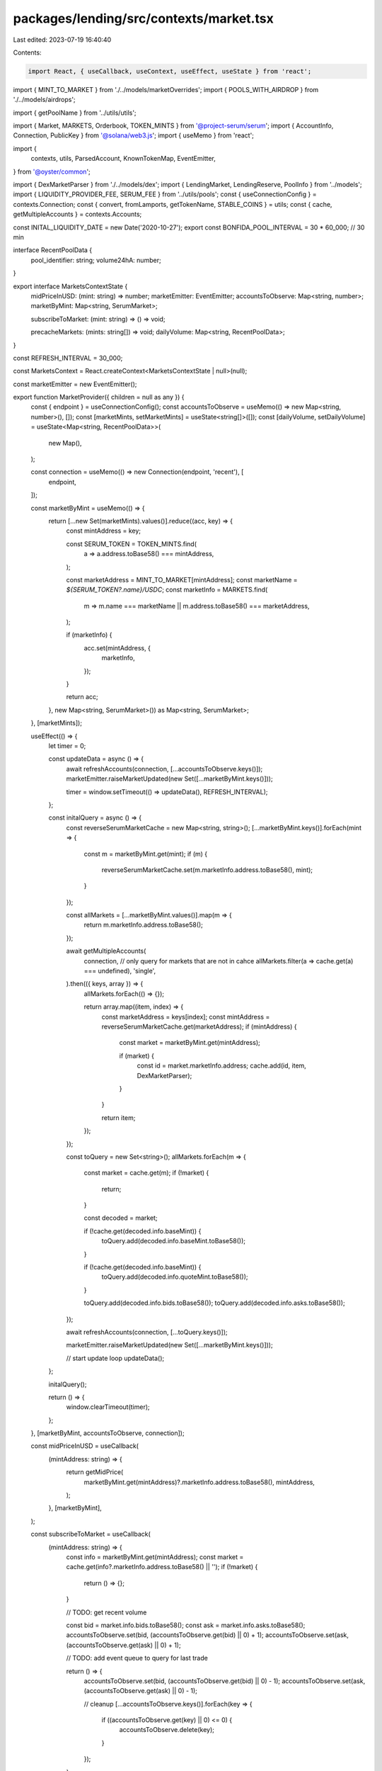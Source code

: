 packages/lending/src/contexts/market.tsx
========================================

Last edited: 2023-07-19 16:40:40

Contents:

.. code-block:: tsx

    import React, { useCallback, useContext, useEffect, useState } from 'react';
import { MINT_TO_MARKET } from './../models/marketOverrides';
import { POOLS_WITH_AIRDROP } from './../models/airdrops';

import { getPoolName } from '../utils/utils';

import { Market, MARKETS, Orderbook, TOKEN_MINTS } from '@project-serum/serum';
import { AccountInfo, Connection, PublicKey } from '@solana/web3.js';
import { useMemo } from 'react';

import {
  contexts,
  utils,
  ParsedAccount,
  KnownTokenMap,
  EventEmitter,
} from '@oyster/common';

import { DexMarketParser } from './../models/dex';
import { LendingMarket, LendingReserve, PoolInfo } from '../models';
import { LIQUIDITY_PROVIDER_FEE, SERUM_FEE } from '../utils/pools';
const { useConnectionConfig } = contexts.Connection;
const { convert, fromLamports, getTokenName, STABLE_COINS } = utils;
const { cache, getMultipleAccounts } = contexts.Accounts;

const INITAL_LIQUIDITY_DATE = new Date('2020-10-27');
export const BONFIDA_POOL_INTERVAL = 30 * 60_000; // 30 min

interface RecentPoolData {
  pool_identifier: string;
  volume24hA: number;
}

export interface MarketsContextState {
  midPriceInUSD: (mint: string) => number;
  marketEmitter: EventEmitter;
  accountsToObserve: Map<string, number>;
  marketByMint: Map<string, SerumMarket>;

  subscribeToMarket: (mint: string) => () => void;

  precacheMarkets: (mints: string[]) => void;
  dailyVolume: Map<string, RecentPoolData>;
}

const REFRESH_INTERVAL = 30_000;

const MarketsContext = React.createContext<MarketsContextState | null>(null);

const marketEmitter = new EventEmitter();

export function MarketProvider({ children = null as any }) {
  const { endpoint } = useConnectionConfig();
  const accountsToObserve = useMemo(() => new Map<string, number>(), []);
  const [marketMints, setMarketMints] = useState<string[]>([]);
  const [dailyVolume, setDailyVolume] = useState<Map<string, RecentPoolData>>(
    new Map(),
  );

  const connection = useMemo(() => new Connection(endpoint, 'recent'), [
    endpoint,
  ]);

  const marketByMint = useMemo(() => {
    return [...new Set(marketMints).values()].reduce((acc, key) => {
      const mintAddress = key;

      const SERUM_TOKEN = TOKEN_MINTS.find(
        a => a.address.toBase58() === mintAddress,
      );

      const marketAddress = MINT_TO_MARKET[mintAddress];
      const marketName = `${SERUM_TOKEN?.name}/USDC`;
      const marketInfo = MARKETS.find(
        m => m.name === marketName || m.address.toBase58() === marketAddress,
      );

      if (marketInfo) {
        acc.set(mintAddress, {
          marketInfo,
        });
      }

      return acc;
    }, new Map<string, SerumMarket>()) as Map<string, SerumMarket>;
  }, [marketMints]);

  useEffect(() => {
    let timer = 0;

    const updateData = async () => {
      await refreshAccounts(connection, [...accountsToObserve.keys()]);
      marketEmitter.raiseMarketUpdated(new Set([...marketByMint.keys()]));

      timer = window.setTimeout(() => updateData(), REFRESH_INTERVAL);
    };

    const initalQuery = async () => {
      const reverseSerumMarketCache = new Map<string, string>();
      [...marketByMint.keys()].forEach(mint => {
        const m = marketByMint.get(mint);
        if (m) {
          reverseSerumMarketCache.set(m.marketInfo.address.toBase58(), mint);
        }
      });

      const allMarkets = [...marketByMint.values()].map(m => {
        return m.marketInfo.address.toBase58();
      });

      await getMultipleAccounts(
        connection,
        // only query for markets that are not in cahce
        allMarkets.filter(a => cache.get(a) === undefined),
        'single',
      ).then(({ keys, array }) => {
        allMarkets.forEach(() => {});

        return array.map((item, index) => {
          const marketAddress = keys[index];
          const mintAddress = reverseSerumMarketCache.get(marketAddress);
          if (mintAddress) {
            const market = marketByMint.get(mintAddress);

            if (market) {
              const id = market.marketInfo.address;
              cache.add(id, item, DexMarketParser);
            }
          }

          return item;
        });
      });

      const toQuery = new Set<string>();
      allMarkets.forEach(m => {
        const market = cache.get(m);
        if (!market) {
          return;
        }

        const decoded = market;

        if (!cache.get(decoded.info.baseMint)) {
          toQuery.add(decoded.info.baseMint.toBase58());
        }

        if (!cache.get(decoded.info.baseMint)) {
          toQuery.add(decoded.info.quoteMint.toBase58());
        }

        toQuery.add(decoded.info.bids.toBase58());
        toQuery.add(decoded.info.asks.toBase58());
      });

      await refreshAccounts(connection, [...toQuery.keys()]);

      marketEmitter.raiseMarketUpdated(new Set([...marketByMint.keys()]));

      // start update loop
      updateData();
    };

    initalQuery();

    return () => {
      window.clearTimeout(timer);
    };
  }, [marketByMint, accountsToObserve, connection]);

  const midPriceInUSD = useCallback(
    (mintAddress: string) => {
      return getMidPrice(
        marketByMint.get(mintAddress)?.marketInfo.address.toBase58(),
        mintAddress,
      );
    },
    [marketByMint],
  );

  const subscribeToMarket = useCallback(
    (mintAddress: string) => {
      const info = marketByMint.get(mintAddress);
      const market = cache.get(info?.marketInfo.address.toBase58() || '');
      if (!market) {
        return () => {};
      }

      // TODO: get recent volume

      const bid = market.info.bids.toBase58();
      const ask = market.info.asks.toBase58();
      accountsToObserve.set(bid, (accountsToObserve.get(bid) || 0) + 1);
      accountsToObserve.set(ask, (accountsToObserve.get(ask) || 0) + 1);

      // TODO: add event queue to query for last trade

      return () => {
        accountsToObserve.set(bid, (accountsToObserve.get(bid) || 0) - 1);
        accountsToObserve.set(ask, (accountsToObserve.get(ask) || 0) - 1);

        // cleanup
        [...accountsToObserve.keys()].forEach(key => {
          if ((accountsToObserve.get(key) || 0) <= 0) {
            accountsToObserve.delete(key);
          }
        });
      };
    },
    [marketByMint, accountsToObserve],
  );

  const precacheMarkets = useCallback(
    (mints: string[]) => {
      const newMints = [...new Set([...marketMints, ...mints]).values()];

      if (marketMints.length !== newMints.length) {
        setMarketMints(newMints);
      }
    },
    [setMarketMints, marketMints],
  );

  return (
    <MarketsContext.Provider
      value={{
        midPriceInUSD,
        marketEmitter,
        accountsToObserve,
        marketByMint,
        subscribeToMarket,
        precacheMarkets,
        dailyVolume,
      }}
    >
      {children}
    </MarketsContext.Provider>
  );
}

export const useMarkets = () => {
  const context = useContext(MarketsContext);
  return context as MarketsContextState;
};

export const useEnrichedPools = (pools: PoolInfo[]) => {
  const context = useContext(MarketsContext);
  const { tokenMap } = useConnectionConfig();
  const [enriched, setEnriched] = useState<any[]>([]);
  const subscribeToMarket = context?.subscribeToMarket;
  const marketEmitter = context?.marketEmitter;
  const marketsByMint = context?.marketByMint;
  const dailyVolume = context?.dailyVolume;
  const poolKeys = pools.map(p => p.pubkeys.account.toBase58()).join(',');

  useEffect(() => {
    if (!marketEmitter || !subscribeToMarket || pools.length === 0) {
      return;
    }
    //@ts-ignore
    const mints = [...new Set([...marketsByMint?.keys()]).keys()];

    const subscriptions = mints.map(m => subscribeToMarket(m));

    const update = () => {
      setEnriched(
        createEnrichedPools(pools, marketsByMint, dailyVolume, tokenMap),
      );
    };

    const dispose = marketEmitter.onMarket(update);

    update();

    return () => {
      dispose && dispose();
      subscriptions.forEach(dispose => dispose && dispose());
    };
    // Do not add pools here, causes a really bad infinite rendering loop. Use poolKeys instead.
  }, [
    pools,
    tokenMap,
    dailyVolume,
    poolKeys,
    subscribeToMarket,
    marketEmitter,
    marketsByMint,
  ]);

  return enriched;
};

// TODO:
// 1. useEnrichedPools
//      combines market and pools and user info
// 2. ADD useMidPrice with event to refresh price
// that could subscribe to multiple markets and trigger refresh of those markets only when there is active subscription

function createEnrichedPools(
  pools: PoolInfo[],
  marketByMint: Map<string, SerumMarket> | undefined,
  poolData: Map<string, RecentPoolData> | undefined,
  tokenMap: KnownTokenMap,
) {
  const TODAY = new Date();

  if (!marketByMint) {
    return [];
  }
  const result = pools
    .filter(p => p.pubkeys.holdingMints && p.pubkeys.holdingMints.length > 1)
    .map((p, index) => {
      const mints = (p.pubkeys.holdingMints || [])
        .map(a => a.toBase58())
        .sort();
      const mintA = cache.getMint(mints[0]);
      const mintB = cache.getMint(mints[1]);

      const account0 = cache.get(p.pubkeys.holdingAccounts[0]);
      const account1 = cache.get(p.pubkeys.holdingAccounts[1]);

      const accountA =
        account0?.info.mint.toBase58() === mints[0] ? account0 : account1;
      const accountB =
        account1?.info.mint.toBase58() === mints[1] ? account1 : account0;

      const baseMid = getMidPrice(
        marketByMint.get(mints[0])?.marketInfo.address.toBase58() || '',
        mints[0],
      );
      const baseReserveUSD = baseMid * convert(accountA, mintA);

      const quote = getMidPrice(
        marketByMint.get(mints[1])?.marketInfo.address.toBase58() || '',
        mints[1],
      );
      const quoteReserveUSD = quote * convert(accountB, mintB);

      const poolMint = cache.getMint(p.pubkeys.mint);
      if (poolMint?.supply.eqn(0)) {
        return undefined;
      }

      let airdropYield = calculateAirdropYield(
        p,
        marketByMint,
        baseReserveUSD,
        quoteReserveUSD,
      );

      let volume = 0;
      let volume24h =
        baseMid * (poolData?.get(p.pubkeys.mint.toBase58())?.volume24hA || 0);
      let fees24h = volume24h * (LIQUIDITY_PROVIDER_FEE - SERUM_FEE);
      let fees = 0;
      let apy = airdropYield;
      let apy24h = airdropYield;
      if (p.pubkeys.feeAccount) {
        const feeAccount = cache.get(p.pubkeys.feeAccount);

        if (
          poolMint &&
          feeAccount &&
          feeAccount.info.mint.toBase58() === p.pubkeys.mint.toBase58()
        ) {
          const feeBalance = feeAccount?.info.amount.toNumber();
          const supply = poolMint?.supply.toNumber();

          const ownedPct = feeBalance / supply;

          const poolOwnerFees =
            ownedPct * baseReserveUSD + ownedPct * quoteReserveUSD;
          volume = poolOwnerFees / 0.0004;
          fees = volume * LIQUIDITY_PROVIDER_FEE;

          if (fees !== 0) {
            const baseVolume = (ownedPct * baseReserveUSD) / 0.0004;
            const quoteVolume = (ownedPct * quoteReserveUSD) / 0.0004;

            // Aproximation not true for all pools we need to fine a better way
            const daysSinceInception = Math.floor(
              (TODAY.getTime() - INITAL_LIQUIDITY_DATE.getTime()) /
                (24 * 3600 * 1000),
            );
            const apy0 =
              parseFloat(
                ((baseVolume / daysSinceInception) *
                  LIQUIDITY_PROVIDER_FEE *
                  356) as any,
              ) / baseReserveUSD;
            const apy1 =
              parseFloat(
                ((quoteVolume / daysSinceInception) *
                  LIQUIDITY_PROVIDER_FEE *
                  356) as any,
              ) / quoteReserveUSD;

            apy = apy + Math.max(apy0, apy1);

            const apy24h0 =
              parseFloat((volume24h * LIQUIDITY_PROVIDER_FEE * 356) as any) /
              baseReserveUSD;
            apy24h = apy24h + apy24h0;
          }
        }
      }

      const lpMint = cache.getMint(p.pubkeys.mint);

      const name = getPoolName(tokenMap, p);
      const link = `#/?pair=${getPoolName(tokenMap, p, false).replace(
        '/',
        '-',
      )}`;

      return {
        key: p.pubkeys.account.toBase58(),
        id: index,
        name,
        names: mints.map(m => getTokenName(tokenMap, m)),
        accounts: [accountA?.pubkey, accountB?.pubkey],
        address: p.pubkeys.mint.toBase58(),
        link,
        mints,
        liquidityA: convert(accountA, mintA),
        liquidityAinUsd: baseReserveUSD,
        liquidityB: convert(accountB, mintB),
        liquidityBinUsd: quoteReserveUSD,
        supply:
          lpMint &&
          (
            lpMint?.supply.toNumber() / Math.pow(10, lpMint?.decimals || 0)
          ).toFixed(9),
        fees,
        fees24h,
        liquidity: baseReserveUSD + quoteReserveUSD,
        volume,
        volume24h,
        apy: Number.isFinite(apy) ? apy : 0,
        apy24h: Number.isFinite(apy24h) ? apy24h : 0,
        map: poolData,
        extra: poolData?.get(p.pubkeys.account.toBase58()),
        raw: p,
      };
    })
    .filter(p => p !== undefined);
  return result;
}

function calculateAirdropYield(
  p: PoolInfo,
  marketByMint: Map<string, SerumMarket>,
  baseReserveUSD: number,
  quoteReserveUSD: number,
) {
  let airdropYield = 0;
  let poolWithAirdrop = POOLS_WITH_AIRDROP.find(drop =>
    drop.pool.equals(p.pubkeys.mint),
  );
  if (poolWithAirdrop) {
    airdropYield = poolWithAirdrop.airdrops.reduce((acc, item) => {
      const market = marketByMint.get(item.mint.toBase58())?.marketInfo.address;
      if (market) {
        const midPrice = getMidPrice(market?.toBase58(), item.mint.toBase58());

        acc =
          acc +
          // airdrop yield
          ((item.amount * midPrice) / (baseReserveUSD + quoteReserveUSD)) *
            (365 / 30);
      }

      return acc;
    }, 0);
  }
  return airdropYield;
}

export const useMidPriceInUSD = (mint: string) => {
  const { midPriceInUSD, subscribeToMarket, marketEmitter } = useContext(
    MarketsContext,
  ) as MarketsContextState;
  const [price, setPrice] = useState<number>(0);

  useEffect(() => {
    let subscription = subscribeToMarket(mint);
    const update = () => {
      if (midPriceInUSD) {
        setPrice(midPriceInUSD(mint));
      }
    };

    update();
    const dispose = marketEmitter.onMarket(update);

    return () => {
      subscription();
      dispose();
    };
  }, [midPriceInUSD, mint, marketEmitter, subscribeToMarket]);

  return { price, isBase: price === 1.0 };
};

export const usePrecacheMarket = () => {
  const context = useMarkets();
  return context.precacheMarkets;
};

export const simulateMarketOrderFill = (
  amount: number,
  reserve: LendingReserve,
  dex: PublicKey,
  useBBO = false,
) => {
  const liquidityMint = cache.get(reserve.liquidityMint);
  const collateralMint = cache.get(reserve.collateralMint);
  if (!liquidityMint || !collateralMint) {
    return 0.0;
  }

  const marketInfo = cache.get(dex);
  if (!marketInfo) {
    return 0.0;
  }
  const decodedMarket = marketInfo.info;

  const baseMintDecimals =
    cache.get(decodedMarket.baseMint)?.info.decimals || 0;
  const quoteMintDecimals =
    cache.get(decodedMarket.quoteMint)?.info.decimals || 0;

  const lendingMarket = cache.get(
    reserve.lendingMarket,
  ) as ParsedAccount<LendingMarket>;

  const dexMarket = new Market(
    decodedMarket,
    baseMintDecimals,
    quoteMintDecimals,
    undefined,
    decodedMarket.programId,
  );

  const bidInfo = cache.get(decodedMarket?.bids)?.info;
  const askInfo = cache.get(decodedMarket?.asks)?.info;
  if (!bidInfo || !askInfo) {
    return 0;
  }

  const bids = new Orderbook(dexMarket, bidInfo.accountFlags, bidInfo.slab);
  const asks = new Orderbook(dexMarket, askInfo.accountFlags, askInfo.slab);

  const book = lendingMarket.info.quoteMint.equals(reserve.liquidityMint)
    ? bids
    : asks;

  let cost = 0;
  let remaining = fromLamports(amount, liquidityMint.info);

  const op = book.isBids
    ? (price: number, size: number) => size / price
    : (price: number, size: number) => size * price;

  if (useBBO) {
    const price = bbo(bids, asks);

    return op(price, remaining);
  } else {
    const depth = book.getL2(1000);
    let price, sizeAtLevel: number;

    for ([price, sizeAtLevel] of depth) {
      let filled = remaining > sizeAtLevel ? sizeAtLevel : remaining;
      cost = cost + op(price, filled);
      remaining = remaining - filled;

      if (remaining <= 0) {
        break;
      }
    }
  }

  return cost;
};

const bbo = (bidsBook: Orderbook, asksBook: Orderbook) => {
  const bestBid = bidsBook.getL2(1);
  const bestAsk = asksBook.getL2(1);

  if (bestBid.length > 0 && bestAsk.length > 0) {
    return (bestBid[0][0] + bestAsk[0][0]) / 2.0;
  }

  return 0;
};

const getMidPrice = (marketAddress?: string, mintAddress?: string) => {
  const SERUM_TOKEN = TOKEN_MINTS.find(
    a => a.address.toBase58() === mintAddress,
  );

  if (STABLE_COINS.has(SERUM_TOKEN?.name || '')) {
    return 1.0;
  }

  if (!marketAddress) {
    return 0.0;
  }

  const marketInfo = cache.get(marketAddress);
  if (!marketInfo) {
    return 0.0;
  }

  const decodedMarket = marketInfo.info;

  const baseMintDecimals =
    cache.get(decodedMarket.baseMint)?.info.decimals || 0;
  const quoteMintDecimals =
    cache.get(decodedMarket.quoteMint)?.info.decimals || 0;

  const market = new Market(
    decodedMarket,
    baseMintDecimals,
    quoteMintDecimals,
    undefined,
    decodedMarket.programId,
  );

  const bids = cache.get(decodedMarket.bids)?.info;
  const asks = cache.get(decodedMarket.asks)?.info;

  if (bids && asks) {
    const bidsBook = new Orderbook(market, bids.accountFlags, bids.slab);
    const asksBook = new Orderbook(market, asks.accountFlags, asks.slab);

    return bbo(bidsBook, asksBook);
  }

  return 0;
};

const refreshAccounts = async (connection: Connection, keys: string[]) => {
  if (keys.length === 0) {
    return [];
  }

  return getMultipleAccounts(connection, keys, 'single').then(
    ({ keys, array }) => {
      return array.map((item, index) => {
        const address = keys[index];
        return cache.add(new PublicKey(address), item);
      });
    },
  );
};

interface SerumMarket {
  marketInfo: {
    address: PublicKey;
    name: string;
    programId: PublicKey;
    deprecated: boolean;
  };

  // 1st query
  marketAccount?: AccountInfo<Buffer>;

  // 2nd query
  mintBase?: AccountInfo<Buffer>;
  mintQuote?: AccountInfo<Buffer>;
  bidAccount?: AccountInfo<Buffer>;
  askAccount?: AccountInfo<Buffer>;
  eventQueue?: AccountInfo<Buffer>;

  swap?: {
    dailyVolume: number;
  };

  midPrice?: (mint?: PublicKey) => number;
}


